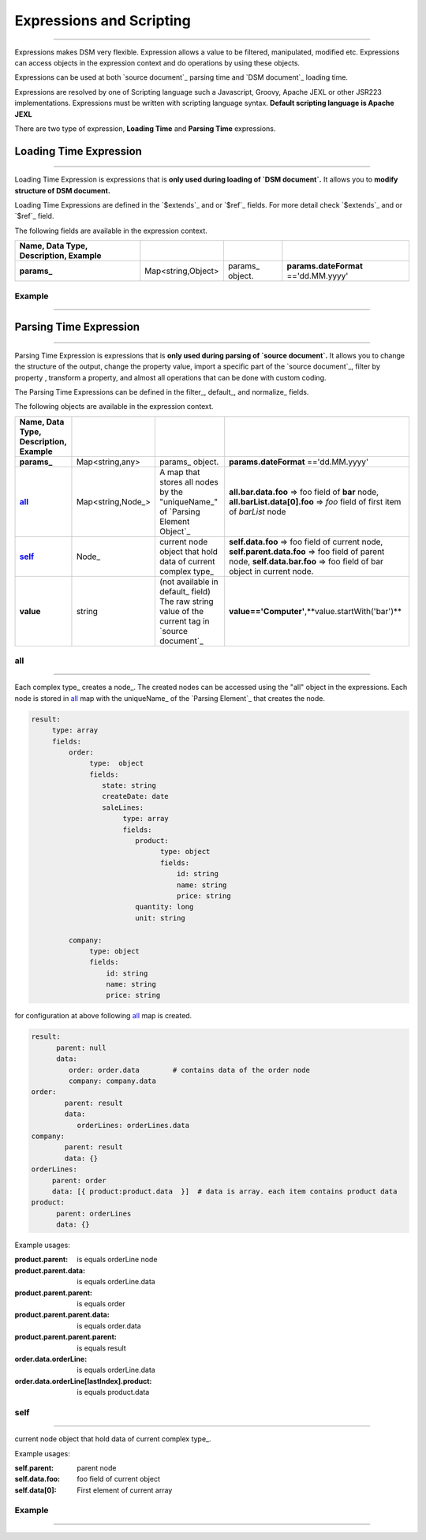 .. _expression:

*********************
_`Expressions` and Scripting
*********************

-------------------------


Expressions makes DSM very flexible. Expression allows a value to be filtered, manipulated, modified etc. 
Expressions can access objects in the expression context and do operations by using these objects.

Expressions can be used at both `source document`_ parsing time and `DSM document`_ loading time.

Expressions are resolved by one of Scripting language such a Javascript, 
Groovy, Apache JEXL or other JSR223 implementations.
Expressions must be written with scripting language syntax.
**Default scripting language is Apache JEXL** 

.. seealso::

    `Apache JEXL <https://commons.apache.org/proper/commons-jexl/reference/syntax.html>`_




There are two type of expression, **Loading Time** and **Parsing Time** expressions.


Loading Time Expression
==========================

---------------------------


Loading Time Expression is expressions that is **only used during loading of `DSM document`.**
It allows you to **modify structure of  DSM document.**

Loading Time Expressions are defined in the `$extends`_ and or `$ref`_ fields. For more detail check `$extends`_ and or `$ref`_ field.

.. seealso::

    `$extends`_

    `$ref`_
   
The following fields are available in the expression context.
   
.. csv-table::
    :header: Name, Data Type, Description, Example
    :stub-columns: 1
    :delim: |  
    
    params_ | Map<string,Object> | params_ object. | **params.dateFormat** =='dd.MM.yyyy' 


**Example**
------------

-------------------------

..  content-tabs::
       
      .. tab-container:: yaml
         :title: YAML

        
         .. code-block:: yaml
         
            version: 1.0
            params:
               rootPath: /bar/foo/
            $extends: 
               - /foo/bar/external.yaml
               - $params.rootPath.concat("externalWithExpression.yaml") # use "params" object in expression context to get "rootPath" property

      .. tab-container:: json
          :title: JSON
          
          
          .. code-block:: json
          
             {
                "version": 1.0,
                "params":{
                "rootPath":"/bar/foo/"
                },
                "$extends": ["/foo/bar/external.json","$params.rootPath.concat('externalWithExpression.json')"]
              } 


Parsing Time Expression
==========================

--------------------------

Parsing Time Expression is expressions that is **only used during parsing of `source document`.** 
It allows you to change the structure of the output, change the property value, import a specific part of the `source document`_, filter by property , transform a property, and almost  all operations that can be done with custom coding.   

The Parsing Time Expressions can be defined in the filter_, default_, and normalize_ fields.
   
The following objects are available in the expression context.


.. csv-table::
    :header: Name, Data Type, Description, Example
    :stub-columns: 1
    :delim: | 
    
    params_ | Map<string,any> | params_ object. | **params.dateFormat** =='dd.MM.yyyy' 
    all_ | Map<string,Node_> | A map that stores all nodes by the "uniqueName_" of `Parsing Element Object`_  | **all.bar.data.foo** => foo field of **bar** node,  **all.barList.data[0].foo** => *foo* field of first item of *barList* node
    self_ | Node_ | current node object that hold data of current complex type_ | **self.data.foo** => foo field of current node,     **self.parent.data.foo** => foo field of parent node, **self.data.bar.foo** => foo field of bar object in current node.    
    value | string | (not available in default_ field) The raw string value of the current tag in `source document`_ | **value=='Computer'**,**value.startWith('bar')**

.. seealso::

   Node_  ,  default_,  filter_,   normalize_,  `$extends`_,  `$ref`_




_`all`
---------

-------------------------

Each complex type_ creates a node_. The created nodes can be accessed using the "all" object in the expressions. 
Each node is stored in all_ map with the uniqueName_ of the `Parsing Element`_ that creates the node.  





.. code-block:: yaml

   result:
        type: array
        fields:
            order: 
                 type:  object
                 fields:
                    state: string
                    createDate: date                         
                    saleLines:
                         type: array
                         fields: 
                            product:
                                  type: object
                                  fields: 
                                      id: string
                                      name: string
                                      price: string
                            quantity: long
                            unit: string
                    
            company:
                 type: object
                 fields:
                     id: string
                     name: string
                     price: string
                     
                     
for configuration at above following all_ map is created.


.. code-block:: yaml

   result:
         parent: null
         data:
            order: order.data        # contains data of the order node
            company: company.data
   order:
           parent: result
           data:
              orderLines: orderLines.data
   company:
           parent: result
           data: {}
   orderLines: 
        parent: order
        data: [{ product:product.data  }]  # data is array. each item contains product data
   product:
         parent: orderLines
         data: {}
    
Example usages:

:product.parent:  is equals orderLine node
:product.parent.data: is equals orderLine.data
:product.parent.parent: is equals order
:product.parent.parent.data: is equals order.data
:product.parent.parent.parent: is equals result
:order.data.orderLine: is equals orderLine.data
:order.data.orderLine[lastIndex].product: is equals product.data 


_`self`
---------------

-------------------------

current node object that hold data of current complex type_.

Example usages:

:self.parent:  parent node
:self.data.foo: foo field of current object
:self.data[0]: First element of current array


**Example**
------------

------------------------------

..  content-tabs::
       
      .. tab-container:: yaml
         :title: YAML

         .. code-block:: yaml
         
            version: 1.0
            result:             
              type: object
              path: /
              fields:
                 name:    
                     - filter: $ self.data.categoryType=='foo'     # filter expression. 
                       default: 
                          value: foo  # force set name to foo with filter
                          force: true
                     - path: name    
                 category: 
                    type: object
                    fields:
                       id: int
                       name: 
                         default: self.parent.data.categoryType=='foo'? 'Foo':'Bar'  # default value is expression. 
                       categoryType:
                           default: all.data.categoryType=='foo'? 'Foo':'Bar'  # default value is expression. and its is equivalent of expression in category.name property.
                 productUnit:
                       default: $ self.data.categoryType=='foo'? 'LT': 'KG'    # default value is expression.  
                 categoryType: 
                        default: "foo"   # default value a is a string. 

      .. tab-container:: json
         :title: JSON

          .. code-block:: json
          
             {
                "version": 1.0,
                "result":{
                   "type":object",
                   "path":"/"  ,       
                   "fields":{
                      "name":"string",
                      "category":{
                         "id": "int",
                         "name": {
                            "default": "self.parent.data.categoryType=='foo'? 'Foo':'Bar'",
                         },
                         "categoryType": {
                            "default": "default: all.data.categoryType=='foo'? 'Foo':'Bar'",
                         }
                      },            
                      "productUnit":{
                         "default": " $self.data.categoryType=='foo'? 'LT': 'KG'"
                      },
                      "categoryType":{
                         "default": "foo"
                      }
                    }
                }
              } 

